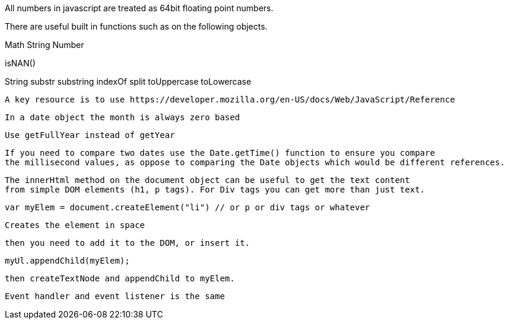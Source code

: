 All numbers in javascript are treated as 64bit floating point numbers.

There are useful built in functions such as on the following objects.

Math
String
Number

isNAN() 

String
  substr
  substring
  indexOf
  split
  toUppercase
  toLowercase
  
  A key resource is to use https://developer.mozilla.org/en-US/docs/Web/JavaScript/Reference
  
  In a date object the month is always zero based
  
  Use getFullYear instead of getYear
  
  If you need to compare two dates use the Date.getTime() function to ensure you compare
  the millisecond values, as oppose to comparing the Date objects which would be different references.
  
  The innerHtml method on the document object can be useful to get the text content
  from simple DOM elements (h1, p tags). For Div tags you can get more than just text.
  
  var myElem = document.createElement("li") // or p or div tags or whatever 
  
  Creates the element in space 
  
  then you need to add it to the DOM, or insert it.
  
  myUl.appendChild(myElem);
  
  then createTextNode and appendChild to myElem.
  
  Event handler and event listener is the same
  
  
  
  
  
  
  
  
  
  
  
  
  
  
  
  
  
  
  
  
  
  
  
  
  